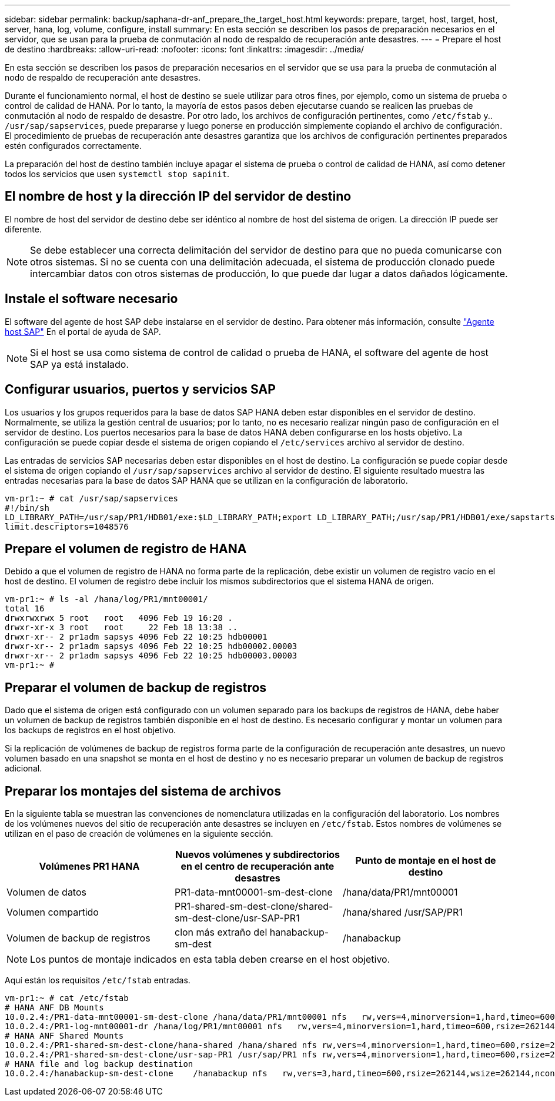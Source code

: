 ---
sidebar: sidebar 
permalink: backup/saphana-dr-anf_prepare_the_target_host.html 
keywords: prepare, target, host, target, host, server, hana, log, volume, configure, install 
summary: En esta sección se describen los pasos de preparación necesarios en el servidor, que se usan para la prueba de conmutación al nodo de respaldo de recuperación ante desastres. 
---
= Prepare el host de destino
:hardbreaks:
:allow-uri-read: 
:nofooter: 
:icons: font
:linkattrs: 
:imagesdir: ../media/


[role="lead"]
En esta sección se describen los pasos de preparación necesarios en el servidor que se usa para la prueba de conmutación al nodo de respaldo de recuperación ante desastres.

Durante el funcionamiento normal, el host de destino se suele utilizar para otros fines, por ejemplo, como un sistema de prueba o control de calidad de HANA. Por lo tanto, la mayoría de estos pasos deben ejecutarse cuando se realicen las pruebas de conmutación al nodo de respaldo de desastre. Por otro lado, los archivos de configuración pertinentes, como `/etc/fstab` y.. `/usr/sap/sapservices`, puede prepararse y luego ponerse en producción simplemente copiando el archivo de configuración. El procedimiento de pruebas de recuperación ante desastres garantiza que los archivos de configuración pertinentes preparados estén configurados correctamente.

La preparación del host de destino también incluye apagar el sistema de prueba o control de calidad de HANA, así como detener todos los servicios que usen `systemctl stop sapinit`.



== El nombre de host y la dirección IP del servidor de destino

El nombre de host del servidor de destino debe ser idéntico al nombre de host del sistema de origen. La dirección IP puede ser diferente.


NOTE: Se debe establecer una correcta delimitación del servidor de destino para que no pueda comunicarse con otros sistemas. Si no se cuenta con una delimitación adecuada, el sistema de producción clonado puede intercambiar datos con otros sistemas de producción, lo que puede dar lugar a datos dañados lógicamente.



== Instale el software necesario

El software del agente de host SAP debe instalarse en el servidor de destino. Para obtener más información, consulte https://help.sap.com/viewer/9f03f1852ce94582af41bb49e0a667a7/103/en-US["Agente host SAP"^] En el portal de ayuda de SAP.


NOTE: Si el host se usa como sistema de control de calidad o prueba de HANA, el software del agente de host SAP ya está instalado.



== Configurar usuarios, puertos y servicios SAP

Los usuarios y los grupos requeridos para la base de datos SAP HANA deben estar disponibles en el servidor de destino. Normalmente, se utiliza la gestión central de usuarios; por lo tanto, no es necesario realizar ningún paso de configuración en el servidor de destino. Los puertos necesarios para la base de datos HANA deben configurarse en los hosts objetivo. La configuración se puede copiar desde el sistema de origen copiando el `/etc/services` archivo al servidor de destino.

Las entradas de servicios SAP necesarias deben estar disponibles en el host de destino. La configuración se puede copiar desde el sistema de origen copiando el `/usr/sap/sapservices` archivo al servidor de destino. El siguiente resultado muestra las entradas necesarias para la base de datos SAP HANA que se utilizan en la configuración de laboratorio.

....
vm-pr1:~ # cat /usr/sap/sapservices
#!/bin/sh
LD_LIBRARY_PATH=/usr/sap/PR1/HDB01/exe:$LD_LIBRARY_PATH;export LD_LIBRARY_PATH;/usr/sap/PR1/HDB01/exe/sapstartsrv pf=/usr/sap/PR1/SYS/profile/PR1_HDB01_vm-pr1 -D -u pr1adm
limit.descriptors=1048576
....


== Prepare el volumen de registro de HANA

Debido a que el volumen de registro de HANA no forma parte de la replicación, debe existir un volumen de registro vacío en el host de destino. El volumen de registro debe incluir los mismos subdirectorios que el sistema HANA de origen.

....
vm-pr1:~ # ls -al /hana/log/PR1/mnt00001/
total 16
drwxrwxrwx 5 root   root   4096 Feb 19 16:20 .
drwxr-xr-x 3 root   root     22 Feb 18 13:38 ..
drwxr-xr-- 2 pr1adm sapsys 4096 Feb 22 10:25 hdb00001
drwxr-xr-- 2 pr1adm sapsys 4096 Feb 22 10:25 hdb00002.00003
drwxr-xr-- 2 pr1adm sapsys 4096 Feb 22 10:25 hdb00003.00003
vm-pr1:~ #
....


== Preparar el volumen de backup de registros

Dado que el sistema de origen está configurado con un volumen separado para los backups de registros de HANA, debe haber un volumen de backup de registros también disponible en el host de destino. Es necesario configurar y montar un volumen para los backups de registros en el host objetivo.

Si la replicación de volúmenes de backup de registros forma parte de la configuración de recuperación ante desastres, un nuevo volumen basado en una snapshot se monta en el host de destino y no es necesario preparar un volumen de backup de registros adicional.



== Preparar los montajes del sistema de archivos

En la siguiente tabla se muestran las convenciones de nomenclatura utilizadas en la configuración del laboratorio. Los nombres de los volúmenes nuevos del sitio de recuperación ante desastres se incluyen en `/etc/fstab`. Estos nombres de volúmenes se utilizan en el paso de creación de volúmenes en la siguiente sección.

|===
| Volúmenes PR1 HANA | Nuevos volúmenes y subdirectorios en el centro de recuperación ante desastres | Punto de montaje en el host de destino 


| Volumen de datos | PR1-data-mnt00001-sm-dest-clone | /hana/data/PR1/mnt00001 


| Volumen compartido | PR1-shared-sm-dest-clone/shared-sm-dest-clone/usr-SAP-PR1 | /hana/shared /usr/SAP/PR1 


| Volumen de backup de registros | clon más extraño del hanabackup-sm-dest | /hanabackup 
|===

NOTE: Los puntos de montaje indicados en esta tabla deben crearse en el host objetivo.

Aquí están los requisitos `/etc/fstab` entradas.

....
vm-pr1:~ # cat /etc/fstab
# HANA ANF DB Mounts
10.0.2.4:/PR1-data-mnt00001-sm-dest-clone /hana/data/PR1/mnt00001 nfs   rw,vers=4,minorversion=1,hard,timeo=600,rsize=262144,wsize=262144,intr,noatime,lock,_netdev,sec=sys  0  0
10.0.2.4:/PR1-log-mnt00001-dr /hana/log/PR1/mnt00001 nfs   rw,vers=4,minorversion=1,hard,timeo=600,rsize=262144,wsize=262144,intr,noatime,lock,_netdev,sec=sys  0  0
# HANA ANF Shared Mounts
10.0.2.4:/PR1-shared-sm-dest-clone/hana-shared /hana/shared nfs rw,vers=4,minorversion=1,hard,timeo=600,rsize=262144,wsize=262144,intr,noatime,lock,_netdev,sec=sys  0  0
10.0.2.4:/PR1-shared-sm-dest-clone/usr-sap-PR1 /usr/sap/PR1 nfs rw,vers=4,minorversion=1,hard,timeo=600,rsize=262144,wsize=262144,intr,noatime,lock,_netdev,sec=sys  0  0
# HANA file and log backup destination
10.0.2.4:/hanabackup-sm-dest-clone    /hanabackup nfs   rw,vers=3,hard,timeo=600,rsize=262144,wsize=262144,nconnect=8,bg,noatime,nolock 0 0
....
